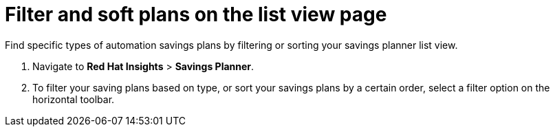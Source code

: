 // Module included in the following assemblies:
// assembly-automation-savings-planner.adoc


[id="proc-filter-plans_{context}"]

= Filter and soft plans on the list view page

Find specific types of automation savings plans by filtering or sorting your savings planner list view.

. Navigate to *Red Hat Insights* > *Savings Planner*.
. To filter your saving plans based on type, or sort your savings plans by a certain order, select a filter option on the horizontal toolbar.
